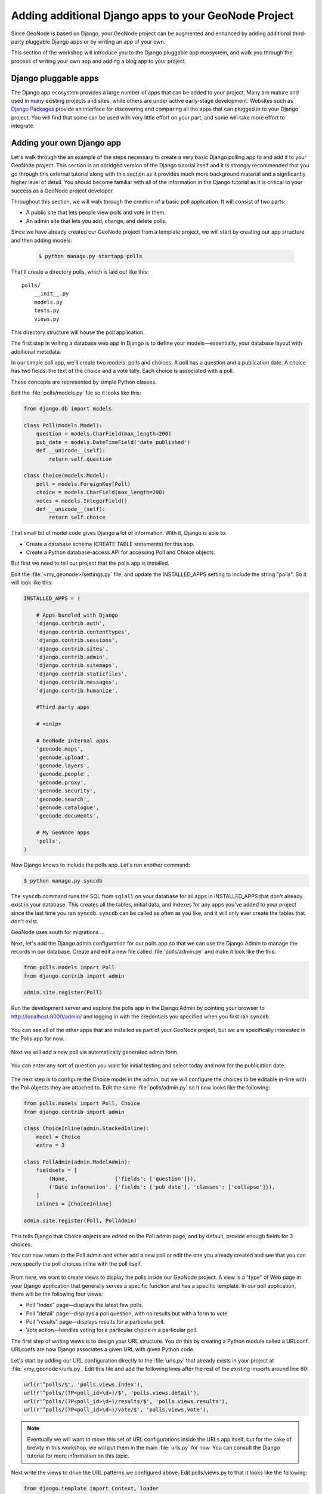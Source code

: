 .. _projects.apps:

Adding additional Django apps to your GeoNode Project
=====================================================

Since GeoNode is based on Django, your GeoNode project can be augmented and enhanced by adding additional third-party pluggable Django apps or by writing an app of your own.

This section of the workshop will introduce you to the Django pluggable app ecosystem, and walk you through the process of writing your own app and adding a blog app to your project.

.. todo:: This page is a bit long. Consider splitting up into multiple pages.

Django pluggable apps
---------------------

The Django app ecosystem provides a large number of apps that can be added to your project. Many are mature and used in many existing projects and sites, while others are under active early-stage development. Websites such as `Django Packages <http://www.djangopackages.com/>`_ provide an interface for discovering and comparing all the apps that can plugged in to your Django project. You will find that some can be used with very little effort on your part, and some will take more effort to integrate.

Adding your own Django app
--------------------------

.. todo:: This section should be put into numbered-steps format to match the rest of the tutorial.

Let's walk through the an example of the steps necessary to create a very basic Django polling app to and add it to your GeoNode project. This section is an abridged version of the Django tutorial itself and it is strongly recommended that you go through this external tutorial along with this section as it provides much more background material and a signficantly higher level of detail. You should become familiar with all of the information in the Django tutorial as it is critical to your success as a GeoNode project developer.

.. todo:: Add link to Django tutorial.

Throughout this section, we will walk through the creation of a basic poll application. It will consist of two parts:

* A public site that lets people view polls and vote in them.
* An admin site that lets you add, change, and delete polls.

Since we have already created our GeoNode project from a template project, we will start by creating our app structure and then adding models:

   .. code-block:: console

      $ python manage.py startapp polls

That'll create a directory polls, which is laid out like this::

    polls/
        __init__.py
        models.py
        tests.py
        views.py

This directory structure will house the poll application.

The first step in writing a database web app in Django is to define your models—essentially, your database layout with additional metadata.

In our simple poll app, we'll create two models: polls and choices. A poll has a question and a publication date. A choice has two fields: the text of the choice and a vote tally. Each choice is associated with a poll.

These concepts are represented by simple Python classes.

.. todo:: Some kind of schematic or other figure describing this would be helpful.

Edit the :file:`polls/models.py` file so it looks like this:

.. code-block:: python

    from django.db import models

    class Poll(models.Model):
        question = models.CharField(max_length=200)
        pub_date = models.DateTimeField('date published')
        def __unicode__(self):
            return self.question

    class Choice(models.Model):
        poll = models.ForeignKey(Poll)
        choice = models.CharField(max_length=200)
        votes = models.IntegerField()
        def __unicode__(self):
            return self.choice

That small bit of model code gives Django a lot of information. With it, Django is able to:

* Create a database schema (CREATE TABLE statements) for this app.
* Create a Python database-access API for accessing Poll and Choice objects.

But first we need to tell our project that the polls app is installed.

Edit the :file:`<my_geonode>/settings.py` file, and update the INSTALLED_APPS setting to include the string "polls". So it will look like this:

.. code-block:: python

    INSTALLED_APPS = (

        # Apps bundled with Django
        'django.contrib.auth',
        'django.contrib.contenttypes',
        'django.contrib.sessions',
        'django.contrib.sites',
        'django.contrib.admin',
        'django.contrib.sitemaps',
        'django.contrib.staticfiles',
        'django.contrib.messages',
        'django.contrib.humanize',

        #Third party apps

        # <snip>
 
        # GeoNode internal apps
        'geonode.maps',
        'geonode.upload',
        'geonode.layers',
        'geonode.people',
        'geonode.proxy',
        'geonode.security',
        'geonode.search',
        'geonode.catalogue',
        'geonode.documents',

        # My GeoNode apps
        'polls',
    )   

Now Django knows to include the polls app. Let's run another command:

.. code-block:: console

    $ python manage.py syncdb

The ``syncdb`` command runs the SQL from ``sqlall`` on your database for all apps in INSTALLED_APPS that don't already exist in your database. This creates all the tables, initial data, and indexes for any apps you've added to your project since the last time you ran ``syncdb``. ``syncdb`` can be called as often as you like, and it will only ever create the tables that don't exist.

GeoNode uses south for migrations ...

.. todo:: Missing content.

Next, let's add the Django admin configuration for our polls app so that we can use the Django Admin to manage the records in our database. Create and edit a new file called :file:`polls/admin.py` and make it look like the this:

.. code-block:: python

    from polls.models import Poll
    from django.contrib import admin

    admin.site.register(Poll)

Run the development server and explore the polls app in the Django Admin by pointing your browser to http://localhost:8000/admin/ and logging in with the credentials you specified when you first ran ``syncdb``.

.. figure:: img/admin_top.png

You can see all of the other apps that are installed as part of your GeoNode project, but we are specifically interested in the Polls app for now.

.. figure:: img/admin_polls.png

Next we will add a new poll via automatically generated admin form.

.. figure:: img/add_new_poll.png

You can enter any sort of question you want for initial testing and select today and now for the publication date.

.. figure:: img/add_poll.png

The next step is to configure the Choice model in the admin, but we will configure the choices to be editable in-line with the Poll objects they are attached to. Edit the same :file:`polls/admin.py` so it now looks like the following:

.. code-block:: python

    from polls.models import Poll, Choice
    from django.contrib import admin

    class ChoiceInline(admin.StackedInline):
        model = Choice
        extra = 3

    class PollAdmin(admin.ModelAdmin):
        fieldsets = [
            (None,               {'fields': ['question']}),
            ('Date information', {'fields': ['pub_date'], 'classes': ['collapse']}),
        ]
        inlines = [ChoiceInline]

    admin.site.register(Poll, PollAdmin)

This tells Django that Choice objects are edited on the Poll admin page, and by default, provide enough fields for 3 choices.

You can now return to the Poll admin and either add a new poll or edit the one you already created and see that you can now specify the poll choices inline with the poll itself.

.. figure:: img/choice_admin.png

From here, we want to create views to display the polls inside our GeoNode project. A view is a "type" of Web page in your Django application that generally serves a specific function and has a specific template. In our poll application, there will be the following four views:

* Poll "index" page—displays the latest few polls.
* Poll "detail" page—displays a poll question, with no results but with a form to vote.
* Poll "results" page—displays results for a particular poll.
* Vote action—handles voting for a particular choice in a particular poll.

The first step of writing views is to design your URL structure. You do this by creating a Python module called a URLconf. URLconfs are how Django associates a given URL with given Python code.

Let's start by adding our URL configuration directly to the :file:`urls.py` that already exists in your project at :file:`<my_geonode>/urls.py`. Edit this file and add the following lines after the rest of the existing imports around line 80:

.. code-block:: python

    url(r'^polls/$', 'polls.views.index'),
    url(r'^polls/(?P<poll_id>\d+)/$', 'polls.views.detail'),
    url(r'^polls/(?P<poll_id>\d+)/results/$', 'polls.views.results'),
    url(r'^polls/(?P<poll_id>\d+)/vote/$', 'polls.views.vote'),

.. note:: Eventually we will want to move this set of URL configurations inside the URLs app itself, but for the sake of brevity in this workshop, we will put them in the main :file:`urls.py` for now. You can consult the Django tutorial for more information on this topic.

Next write the views to drive the URL patterns we configured above. Edit polls/views.py to that it looks like the following:

.. code-block:: python

    from django.template import Context, loader
    from polls.models import Poll
    from django.http import HttpResponse
    from django.http import Http404
    from django.shortcuts import render_to_response

    def index(request):
        latest_poll_list = Poll.objects.all().order_by('-pub_date')[:5]
        return render_to_response('polls/index.html',
            RequestContext(request, {'latest_poll_list': latest_poll_list}))

    def detail(request, poll_id):
        try:
            p = Poll.objects.get(pk=poll_id)
        except Poll.DoesNotExist:
            raise Http404
        return render_to_response('polls/detail.html', RequestContext(request, {'poll': p}))

    def results(request, poll_id):
        return HttpResponse("You're looking at the results of poll %s." % poll_id)

    def vote(request, poll_id):
        return HttpResponse("You're voting on poll %s." % poll_id)

.. note:: We have only stubbed in the views for the results and vote pages. They are not very useful as-is. We will revisit these later.

Now we have views in place, but we are referencing templates that do not yet exist. Let's add them by first creating a template directory in your polls app at :file:`polls/templates/polls` and creating :file:`polls/templates/polls/index.html` to look like the following:

.. code-block:: html

    {% if latest_poll_list %}
        <ul>
        {% for poll in latest_poll_list %}
            <li><a href="/polls/{{ poll.id }}/">{{ poll.question }}</a></li>
        {% endfor %}
        </ul>
    {% else %}
        <p>No polls are available.</p>
    {% endif %}

Next we need to create the template for the poll detail page. Create a new file at :file:`polls/templates/polls/detail.html` to look like the following:

.. code-block:: html

    <h1>{{ poll.question }}</h1>
    <ul>
    {% for choice in poll.choice_set.all %}
        <li>{{ choice.choice }}</li>
    {% endfor %}
    </ul>

You can now visit http://localhost:8000/polls/ in your browser and you should see the the poll question you created in the admin presented like this.

.. figure:: img/polls_plain.png

We actually want our polls app to display as part of our GeoNode project with the same theme, so let's update the two templates we created above to make them extend from the :file:`site_base.html` template we looked at in the last section. You will need to add the following two lines to the top of each file:

.. code-block:: html

    {% extends 'site_base.html' %}
    {% block body %}

And close the block at the bottom of each file with:

.. code-block:: html

    {% endblock %}

This tells Django to extend from the :file:`site_base.html` template so your polls app has the same style as the rest of your GeoNode, and it specifies that the content in these templates should be rendered to the body block defined in GeoNode's :file:`base.html` template that your :file:`site_base.html` extends from.

You can now visit the index page of your polls app and see that it is now wrapped in the same style as the rest of your GeoNode site. 

.. figure:: img/polls_geonode.png

If you click on a question from the list you will be taken to the poll detail page. 

.. figure:: img/poll_geonode_hidden.png

It looks like it is empty, but in fact the text is there, but styled to be white by the Bootswatch theme we added in the last section. If you highlight the area where the text is, you will see that it is there.

.. figure:: img/poll_geonode_highlight.png

Now that you have walked through the basic steps to create a very minimal (though not very useful) Django app and integrated it with your GeoNode project, you should pick up the Django tutorial at part 4 and follow it to add the form for actually accepting responses to your poll questions.

We strongly recommend that you spend as much time as you need with the Django tutorial itself until you feel comfortable with all of the concepts. They are the essential building blocks you will need to extend your GeoNode project by adding your own apps.

Adding a 3rd party blog app 
---------------------------

Now that we have created our own app and added it to our GeoNode project, the next thing we will work through is adding a 3rd party blog app. There are a number of blog apps that you can use, but for purposes of this workshop, we will use a relatively simple, yet extensible app called `Zinnia <http://django-blog-zinnia.com/blog/>`_. You can find out more information about Zinnia on its website or on its `GitHub project page <https://github.com/Fantomas42/django-blog-zinnia>`_ or by following its `documentation <http://django-blog-zinnia.com/documentation/>`_. This section will walk you through the minimal set of steps necessary to add Zinnia to your GeoNode project.

.. todo:: Again, step numbers would be helpful here.

The first thing to do is to install Zinnia into the virtualenv that you are working in. Make sure your virtualenv is activated and execute the following command:

.. code-block:: console

    $ pip install django-blog-zinnia

This will install Zinnia and all of the libraries that it depends on. 

Next add Zinnia to the INSTALLED_APPS section of your GeoNode projects :file:`settings.py` file by editing :file:`<my_geonode>/settings.py` and adding 'django.contrib.comments' to the section labeled "Apps Bundled with Django" so that it looks like the following:

.. code-block:: python

    # Apps bundled with Django
    'django.contrib.auth',
    'django.contrib.contenttypes',
    'django.contrib.sessions',
    'django.contrib.sites',
    'django.contrib.admin',
    'django.contrib.sitemaps',
    'django.contrib.staticfiles',
    'django.contrib.messages',
    'django.contrib.humanize',
    'django.contrib.comments',

And then add the ``tagging``, ``mptt`` and ``zinnia`` apps to the end of the INSTALLED_APPS where we previously added a section labeled "My GeoNode apps". It should like like the following:

.. code-block:: python

    # My GeoNode apps
    'polls',
    'tagging',
    'mptt',
    'zinnia',

Next you will need to run ``syncdb`` again to synchronize the models for the apps we have just added to our project's database. This time we want to pass the ``--all`` flag to ``syncdb`` so it ignores the schema migrations. Schema migrations are discussed further in GeoNode's documentation, but it is safe to ignore them here.

.. code-block:: console

   $ python manage.py syncdb --all

You can now restart the development server and visit the Admin interface and scroll to the very bottom of the list to find a section for Zinnia that allows you to manage database records for Categories and Blog Entries.

.. figure:: img/zinnia_admin.png 

Next we need to configure our project to add Zinnia's URL configurations. Add the following two URL configuration entries to the end of :file:`<my_geonode>/urls.py`:

.. code-block:: python

    url(r'^blog/', include('zinnia.urls')),
    url(r'^djcomments/', include('django.contrib.comments.urls')),

If you visit the main blog page in your browser at http://localhost:8000/blog/ you will find that the blog displays with Zinnia's default theme as shown below.

.. figure:: img/zinnia_default.png 

This page includes some guidance for us on how to change the default theme. The first thing we need to do is to copy Zinnia's :file:`base.html` template into our own project so we can modify it. When you installed Zinnia, templates were installed to :file:`/var/lib/geonode/lib/python2.7/site-packages/zinnia/templates/zinnia/`. You can copy the base template by executing the following commands:

.. code-block:: console

    $ mkdir <my_geonode>/templates/zinnia
    $ cp /var/lib/geonode/lib/python2.7/site-packages/zinnia/templates/zinnia/base.html <my_geonode>/templates/zinnia/

Then you need to edit this file and change the topmost line to read as below such that this template extends from our projects :file:`site_base.html` rather than the zinnia :file:`skeleton.html`:

.. code-block:: html

    {% extends "site_base.html" %}

Since Zinnia uses a different block naming scheme than GeoNode does, you need to add the following line to the bottom of your site_base.html file so that the content block gets rendered properly:

.. code-block:: html

    {% block body %}{% block content %}{% endblock %}{% endblock %}

.. figure:: img/zinnia_geonode.png 

You can see that there are currently no blog entries, so let's add one. Scroll to the bottom of the interface and click the :guilabel:`Post an Entry` link to go to the form in the Admin interface that lets you create a blog post. Go ahead and fill out the form with some information for testing purposes. Make sure that you change the Status dropdown to "published" so the post shows up right away.

.. figure:: img/zinnia_create_post.png 

You can explore all of the options available to you as you create your post, and when you are done, click the :guilabel:`Save` button. You will be taken to the page that shows the list of all your blog posts.  

.. figure:: img/zinnia_post_list.png

You can then visit your blog post/entry at http://localhost:8000/blog/.

.. figure:: img/zinnia_blog.png

And if you click on the blog post title, you will be taken to the page for the complete blog post. You and your users can leave comments on this post and various other blog features from this page.  

.. figure:: img/zinnia_post.png

The last thing we need to do to fully integrate this blog app (and our polls app) into our site is to add it to the options on the navbar. To do so, we need to add the following block override to our Projects :file:`site_base.html`:

.. code-block:: html

    {% block extra-nav %}
    <li id="nav_polls">
        <a href="/polls/">Polls</a>
    </li>
    <li id="nav_blog">
        <a href="{% url zinnia_entry_archive_index %}">Blog</a>
    </li>
    {% endblock %}

.. figure:: img/navbar_add.png

At this point, you could explore options for tighter integration between your GeoNode project and Zinnia. Integrating blog posts from Zinnia into your overall search could be useful, as well as including the blog posts a user has written on their Profile Page. You could also explore the additional plugins that go with Zinnia.  

Adding other apps 
-----------------

Now that you have both written your own app and plugged in a 3rd party one, you can explore sites like Django Packages to look for other modules that you could plug into your GeoNode project to meet your needs and requirements. For many types of apps, there are several options and Django Packages is a nice way to compare them. You may find that some apps require significantly more work to integrate into your app than others, but reaching out to the app's author and/or developers should help you get over any difficulties you may encounter.

.. figure:: img/django_packages.png
